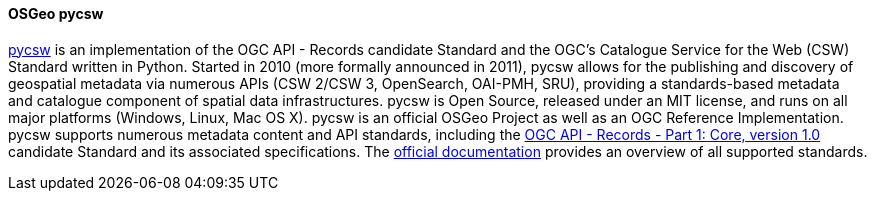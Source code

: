 [[pycsw]]
==== OSGeo pycsw

https://pycsw.org[pycsw] is an implementation of the OGC API - Records candidate Standard and the OGC's Catalogue Service for the Web (CSW) Standard written in Python. Started in 2010 (more formally announced in 2011), pycsw allows for the publishing and discovery of geospatial metadata via numerous APIs (CSW 2/CSW 3, OpenSearch, OAI-PMH, SRU), providing a standards-based metadata and catalogue component of spatial data infrastructures. pycsw is Open Source, released under an MIT license, and runs on all major platforms (Windows, Linux, Mac OS X). pycsw is an official OSGeo Project as well as an OGC Reference Implementation.
pycsw supports numerous metadata content and API standards, including the https://ogcapi.ogc.org/records/[OGC API - Records - Part 1: Core, version 1.0] candidate Standard and its associated specifications. The https://docs.pycsw.org/en/latest/introduction.html#standards-support[official documentation] provides an overview of all supported standards.
